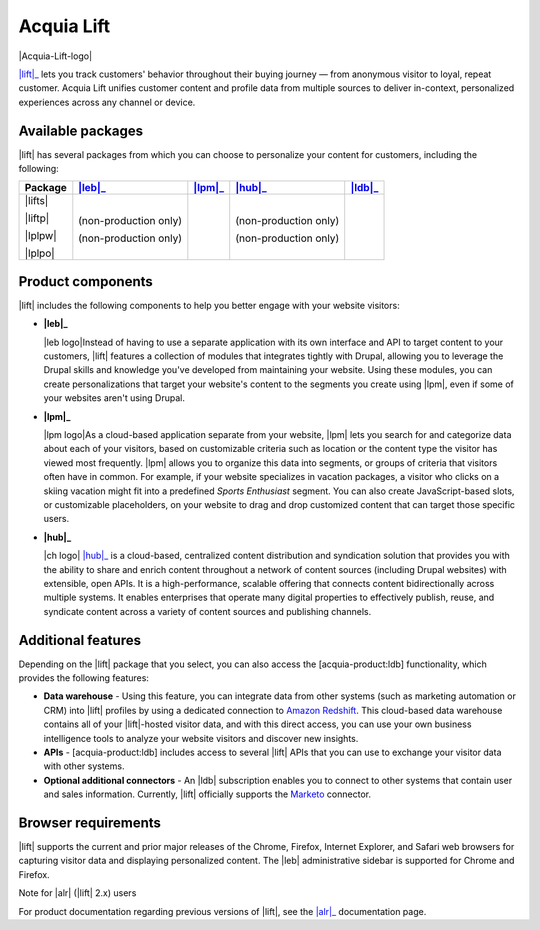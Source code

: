 Acquia Lift
*****************************************************

|Acquia-Lift-logo|

|lift|_ lets you track customers' behavior throughout their buying journey —
from anonymous visitor to loyal, repeat customer. Acquia Lift unifies
customer content and profile data from multiple sources to deliver
in-context, personalized experiences across any channel or device.

Available packages
------------------

|lift| has several packages from which you can choose to
personalize your content for customers, including the following:

+-----------+-----------------------+----------------+------------------------+----------------+
| Package   | |leb|_                | |lpm|_         | |hub|_                 | |ldb|_         |
+===========+=======================+================+========================+================+
| |lifts|   | |Yes|                 | |Yes|          | |Yes|                  | |No|           |
|           |                       |                |                        |                |
| |liftp|   | |Yes|                 | |Yes|          | |Yes|                  | |Yes|          |
|           |                       |                |                        |                |
| |lplpw|   | (non-production only) | |Yes|          | (non-production only)  | |No|           |
|           |                       |                |                        |                |
| |lplpo|   | (non-production only) | |Yes|          | (non-production only)  | |Yes|          |
+-----------+-----------------------+----------------+------------------------+----------------+

Product components
------------------

|lift| includes the following components to help you
better engage with your website visitors:


-  **|leb|_**

   |leb logo|\ Instead of having to use a separate
   application with its own interface and API to target content to your
   customers, |lift| features a collection of modules that
   integrates tightly with Drupal, allowing you to leverage the Drupal
   skills and knowledge you've developed from maintaining your website.
   Using these modules, you can create personalizations that target your
   website's content to the segments you create using
   |lpm|, even if some of your websites aren't using
   Drupal.

-  **|lpm|_**

   |lpm logo|\ As a cloud-based application separate
   from your website, |lpm| lets you search for and
   categorize data about each of your visitors, based on customizable
   criteria such as location or the content type the visitor has viewed
   most frequently. |lpm| allows you to organize this
   data into segments, or groups of criteria that visitors often have in
   common. For example, if your website specializes in vacation
   packages, a visitor who clicks on a skiing vacation might fit into a
   predefined *Sports Enthusiast* segment. You can also create
   JavaScript-based slots, or customizable placeholders, on your website
   to drag and drop customized content that can target those specific
   users.

-  **|hub|_**

   |ch logo| |hub|_ is a cloud-based,
   centralized content distribution and syndication solution that
   provides you with the ability to share and enrich content throughout
   a network of content sources (including Drupal websites) with
   extensible, open APIs. It is a high-performance, scalable offering
   that connects content bidirectionally across multiple systems. It
   enables enterprises that operate many digital properties to
   effectively publish, reuse, and syndicate content across a variety of
   content sources and publishing channels.

.. |ch logo| image:: http://docs.acquia.com/sites/default/files/doc/2015/oct/content-hub-logo-sm.png
   :width: 40 px
   :align: right
.. _hub: https://docs.acquia.com/lift/drupal/web

Additional features
-------------------

Depending on the |lift| package that you select, you can
also access the [acquia-product:ldb] functionality, which provides the
following features:

-  |Data warehouse| - Using this feature, you can
   integrate data from other systems (such as marketing automation or
   CRM) into |lift| profiles by using a dedicated
   connection to `Amazon Redshift <http://aws.amazon.com/redshift/>`__.
   This cloud-based data warehouse contains all of your
   |lift|-hosted visitor data, and with this direct
   access, you can use your own business intelligence tools to analyze
   your website visitors and discover new insights.
-  |APIs| - [acquia-product:ldb] includes access
   to several |lift| APIs that you can use to exchange
   your visitor data with other systems.
-  **Optional additional connectors** - An |ldb|
   subscription enables you to connect to other systems that contain
   user and sales information. Currently, |lift|
   officially supports the
   `Marketo <http://docs.acquia.com/lift/drupal/web/admin/connectors>`__ connector.

.. |Data warehouse| replace:: **Data warehouse**
.. _Data warehouse: http://docs.acquia.com/lift/omni
.. |APIs| replace:: **APIs**
.. _APIs: http://docs.acquia.com/lift/omni/api


Browser requirements
--------------------

|lift| supports the current and prior major releases of the Chrome, Firefox, Internet Explorer, and Safari web browsers for capturing visitor data and displaying personalized content. The |leb| administrative sidebar is supported for Chrome and Firefox.

Note for |alr| (|lift| 2.x) users

For product documentation regarding previous versions of |lift|, see the |alr|_
documentation page.

.. |Acquia-Lift-logo| image:: http://docs.acquia.com/sites/default/files/doc/2014/feb/logo-lift.png
    :width: 61 px
    :align: right

.. |Yes| image:: http://docs.acquia.com/sites/docs.acquia.com/files/doc/2016/mar/check-green.png
.. |No| image:: http://docs.acquia.com/sites/docs.acquia.com/files/doc/2016/mar/cloud-x-red2.png
.. |leb logo| image:: http://docs.acquia.com/sites/docs.acquia.com/files/product-icons/lift-Experience-Builder.png
    :width: 40 px
    :align: right

.. |lpm logo| image:: http://docs.acquia.com/sites/docs.acquia.com/files/product-icons/lift-Profile-Manager-final.png
    :width: 40 px
    :align: right

.. _alr: http://docs.acquia.com/lift/offers
.. _leb: https://docs.acquia.com/lift/drupal
.. _lpm: https://docs.acquia.com/lift/drupal/web

.. _ldb: https://docs.acquia.com/content-hub
.. _lift: https://www.acquia.com/products-services/acquia-lift
